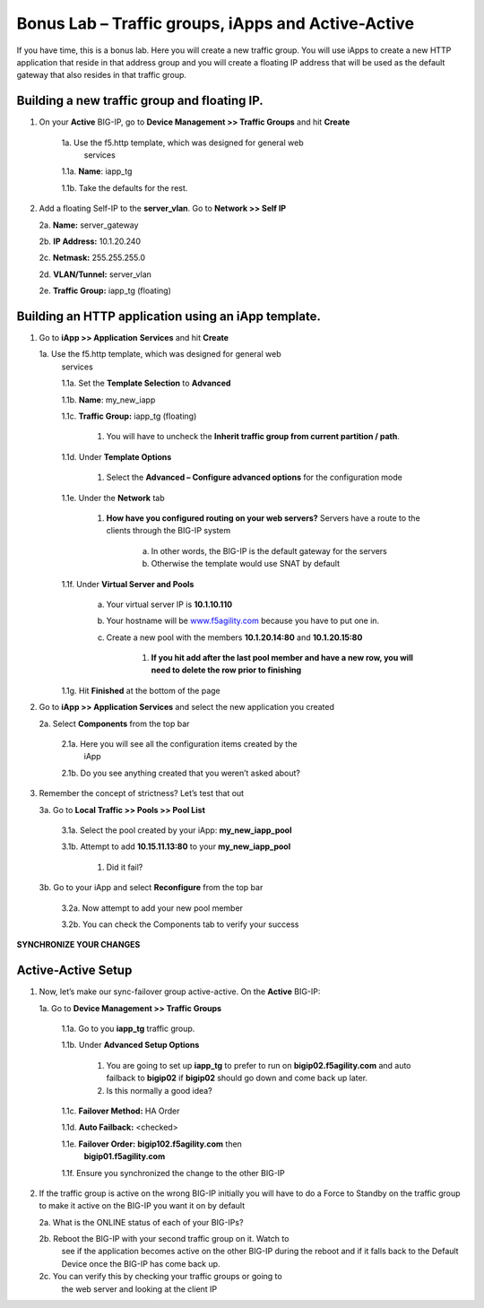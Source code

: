 Bonus Lab – Traffic groups, iApps and Active-Active
===================================================

If you have time, this is a bonus lab. Here you will create a new
traffic group. You will use iApps to create a new HTTP application that
reside in that address group and you will create a floating IP address
that will be used as the default gateway that also resides in that
traffic group.

Building a new traffic group and floating IP.
~~~~~~~~~~~~~~~~~~~~~~~~~~~~~~~~~~~~~~~~~~~~~

1. On your **Active** BIG-IP, go to **Device Management >> Traffic
   Groups** and hit **Create**
   
      1a. Use the f5.http template, which was designed for general web
          services

      1.1a.  **Name**: iapp_tg

      1.1b.  Take the defaults for the rest.

2. Add a floating Self-IP to the **server_vlan**. Go to **Network >>
   Self IP**

   2a. **Name:**  server_gateway

   2b. **IP Address:**  10.1.20.240

   2c. **Netmask:**  255.255.255.0

   2d. **VLAN/Tunnel:**  server_vlan

   2e. **Traffic Group:**  iapp_tg (floating)

Building an HTTP application using an iApp template.
~~~~~~~~~~~~~~~~~~~~~~~~~~~~~~~~~~~~~~~~~~~~~~~~~~~~

1. Go to **iApp >> Application** **Services** and hit **Create**

   1a. Use the f5.http template, which was designed for general web
      services

      1.1a.  Set the **Template Selection** to **Advanced**

      1.1b.  **Name**: my_new_iapp

      1.1c.  **Traffic Group:** iapp_tg (floating)

           1. You will have to uncheck the **Inherit traffic group from
              current partition / path**.

      1.1d.  Under **Template Options**

           1. Select the **Advanced – Configure advanced options** for the
              configuration mode

      1.1e. Under the **Network** tab

           1. **How have you configured routing on your web servers?** Servers have
              a route to the clients through the BIG-IP system

                  a. In other words, the BIG-IP is the default gateway for the servers

                  b. Otherwise the template would use SNAT by default

      1.1f. Under **Virtual Server and Pools**

            a. Your virtual server IP is **10.1.10.110**

            b. Your hostname will be
               `www.f5agility.com <http://www.f5agility.com>`__ because you have to
               put one in.

            c. Create a new pool with the members **10.1.20.14:80** and
               **10.1.20.15:80**

                  1. **If you hit add after the last pool member and have a new row,
                     you will need to delete the row prior to finishing**

      1.1g. Hit **Finished** at the bottom of the page

2. Go to **iApp >> Application Services** and select the new application
   you created

   2a. Select **Components** from the top bar

      2.1a. Here you will see all the configuration items created by the
            iApp

      2.1b. Do you see anything created that you weren’t asked about?

3. Remember the concept of strictness? Let’s test that out

   3a. Go to **Local Traffic >> Pools >> Pool List**

       3.1a. Select the pool created by your iApp: **my_new_iapp_pool**

       3.1b. Attempt to add **10.15.11.13:80** to your **my_new_iapp_pool**

             1. Did it fail?

   3b. Go to your iApp and select **Reconfigure** from the top bar

       3.2a. Now attempt to add your new pool member

       3.2b. You can check the Components tab to verify your success

**SYNCHRONIZE YOUR CHANGES**

Active-Active Setup
~~~~~~~~~~~~~~~~~~~

1. Now, let’s make our sync-failover group active-active. On the
   **Active** BIG-IP:

   1a. Go to **Device Management >> Traffic Groups**

      1.1a. Go to you **iapp_tg** traffic group.

      1.1b. Under **Advanced Setup Options**

          1. You are going to set up **iapp_tg** to prefer to run on
             **bigip02.f5agility.com** and auto failback to **bigip02**
             if **bigip02** should go down and come back up later.

          2. Is this normally a good idea?

      1.1c. **Failover Method:** HA Order

      1.1d. **Auto Failback:** <checked>

      1.1e. **Failover Order:** **bigip102.f5agility.com** then
            **bigip01.f5agility.com**

      1.1f.  Ensure you synchronized the change to the other BIG-IP

2. If the traffic group is active on the wrong BIG-IP initially you will
   have to do a Force to Standby on the traffic group to make it active
   on the BIG-IP you want it on by default

   2a. What is the ONLINE status of each of your BIG-IPs?

   2b. Reboot the BIG-IP with your second traffic group on it. Watch to
      see if the application becomes active on the other BIG-IP during
      the reboot and if it falls back to the Default Device once the
      BIG-IP has come back up.

   2c. You can verify this by checking your traffic groups or going to
      the web server and looking at the client IP
